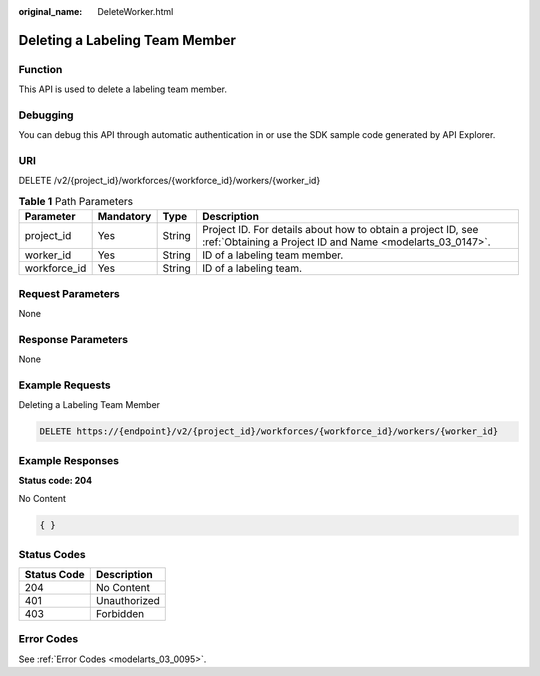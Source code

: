 :original_name: DeleteWorker.html

.. _DeleteWorker:

Deleting a Labeling Team Member
===============================

Function
--------

This API is used to delete a labeling team member.

Debugging
---------

You can debug this API through automatic authentication in or use the SDK sample code generated by API Explorer.

URI
---

DELETE /v2/{project_id}/workforces/{workforce_id}/workers/{worker_id}

.. table:: **Table 1** Path Parameters

   +--------------+-----------+--------+---------------------------------------------------------------------------------------------------------------------------+
   | Parameter    | Mandatory | Type   | Description                                                                                                               |
   +==============+===========+========+===========================================================================================================================+
   | project_id   | Yes       | String | Project ID. For details about how to obtain a project ID, see :ref:`Obtaining a Project ID and Name <modelarts_03_0147>`. |
   +--------------+-----------+--------+---------------------------------------------------------------------------------------------------------------------------+
   | worker_id    | Yes       | String | ID of a labeling team member.                                                                                             |
   +--------------+-----------+--------+---------------------------------------------------------------------------------------------------------------------------+
   | workforce_id | Yes       | String | ID of a labeling team.                                                                                                    |
   +--------------+-----------+--------+---------------------------------------------------------------------------------------------------------------------------+

Request Parameters
------------------

None

Response Parameters
-------------------

None

Example Requests
----------------

Deleting a Labeling Team Member

.. code-block:: text

   DELETE https://{endpoint}/v2/{project_id}/workforces/{workforce_id}/workers/{worker_id}

Example Responses
-----------------

**Status code: 204**

No Content

.. code-block::

   { }

Status Codes
------------

=========== ============
Status Code Description
=========== ============
204         No Content
401         Unauthorized
403         Forbidden
=========== ============

Error Codes
-----------

See :ref:`Error Codes <modelarts_03_0095>`.

